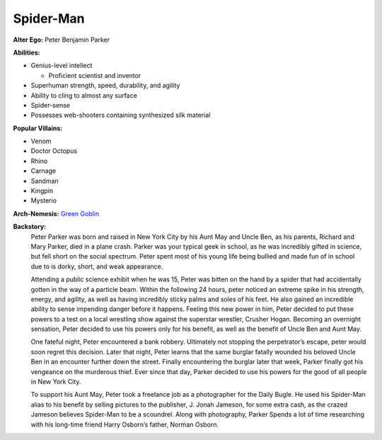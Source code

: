 Spider-Man
==========

**Alter Ego:** Peter Benjamin Parker

**Abilities:**

* Genius-level intellect

  * Proficient scientist and inventor
* Superhuman strength, speed, durability, and agility
* Ability to cling to almost any surface
* Spider-sense
* Possesses web-shooters containing synthesized silk material

**Popular Villains:**
 
* Venom
* Doctor Octopus
* Rhino
* Carnage
* Sandman
* Kingpin
* Mysterio

**Arch-Nemesis:** `Green Goblin`_

.. _Green Goblin: ../villains/green_goblin.html

**Backstory:**
    Peter Parker was born and raised in New York City by his Aunt May and Uncle Ben, as his parents, Richard and Mary Parker, died in a plane crash. Parker was your typical geek in school, as he was incredibly gifted in science, but fell short on the social spectrum. Peter spent most of his young life being bullied and made fun of in school due to is dorky, short, and weak appearance.
    
    Attending a public science exhibit when he was 15, Peter was bitten on the hand by a spider that had accidentally gotten in the way of a particle beam. Within the following 24 hours, peter noticed an extreme spike in his strength, energy, and agility, as well as having incredibly sticky palms and soles of his feet. He also gained an incredible ability to sense impending danger before it happens. Feeling this new power in him, Peter decided to put these powers to a test on a local wrestling show against the superstar wrestler, Crusher Hogan. Becoming an overnight sensation, Peter decided to use his powers only for his benefit, as well as the benefit of Uncle Ben and Aunt May.
    
    One fateful night, Peter encountered a bank robbery. Ultimately not stopping the perpetrator’s escape, peter would soon regret this decision. Later that night, Peter learns that the same burglar fatally wounded his beloved Uncle Ben in an encounter further down the street. Finally encountering the burglar later that week, Parker finally got his vengeance on the murderous thief. Ever since that day, Parker decided to use his powers for the good of all people in New York City.
    
    To support his Aunt May, Peter took a freelance job as a photographer for the Daily Bugle. He used his Spider-Man alias to his benefit by selling pictures to the publisher, J. Jonah Jameson, for some extra cash, as the crazed Jameson believes Spider-Man to be a scoundrel. Along with photography, Parker Spends a lot of time researching with his long-time friend Harry Osborn’s father, Norman Osborn.

